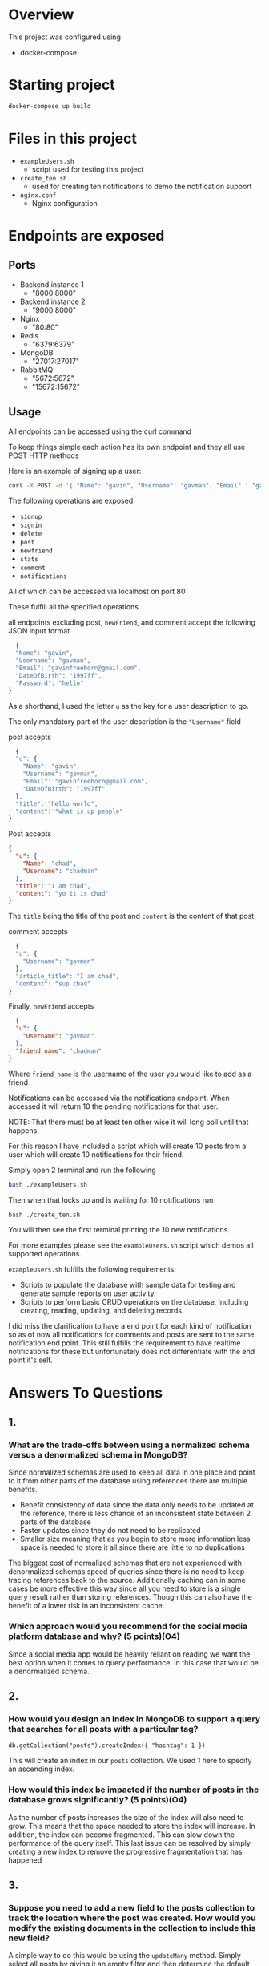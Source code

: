 * Overview
This project was configured using 
- docker-compose

* Starting project
#+begin_src sh
 docker-compose up build  
#+end_src

* Files in this project
- ~exampleUsers.sh~
  - script used for testing this project
- ~create_ten.sh~
  - used for creating ten notifications to demo the notification support
- ~nginx.conf~
  - Nginx configuration

* Endpoints are exposed
** Ports
- Backend instance 1
  - "8000:8000"
-  Backend instance 2
  - "9000:8000"
- Nginx
  - "80:80"
- Redis
  - "6379:6379"
- MongoDB
  - "27017:27017"
- RabbitMQ
  - "5672:5672"
  - "15672:15672"

** Usage
All endpoints can be accessed using the curl command

To keep things simple each action has its own endpoint and they all
use POST HTTP methods

Here is an example of signing up a user:

#+begin_src sh
curl -X POST -d '{ "Name": "gavin", "Username": "gavman", "Email" : "gavinfreeborn@gmail.com",  "DateOfBirth": "1997ff", "Password": "hello" }' "http://localhost:80/signup"
#+end_src

The following operations are exposed:
- ~signup~
- ~signin~
- ~delete~
- ~post~
- ~newfriend~
- ~stats~
- ~comment~
- ~notifications~

All of which can be accessed via localhost on port 80

These fulfill all the specified operations

all endpoints excluding post, ~newFriend~, and comment accept the following JSON input format

#+begin_src js
  {
  "Name": "gavin",
  "Username": "gavman",
  "Email": "gavinfreeborn@gmail.com",
  "DateOfBirth": "1997ff",
  "Password": "hello"
}
#+end_src

As a shorthand, I used the letter ~u~ as the key for a user description to go.

The only mandatory part of the user description is the ~"Username"~ field

post accepts
#+begin_src js
  {
  "u": {
    "Name": "gavin",
    "Username": "gavman",
    "Email": "gavinfreeborn@gmail.com",
    "DateOfBirth": "1997ff"
  },
  "title": "hello world",
  "content": "what is up people"
}
#+end_src

Post accepts
#+begin_src json
{
  "u": {
    "Name": "chad",
    "Username": "chadman"
  },
  "title": "I am chad",
  "content": "yo it is chad"
}  
#+end_src
The ~title~ being the title of the post and ~content~ is the content of that post

comment accepts
#+begin_src js
  {
  "u": {
    "Username": "gavman"
  },
  "article_title": "I am chad",
  "content": "sup chad"
}
#+end_src

Finally, ~newFriend~ accepts
#+begin_src json
  {
  "u": {
    "Username": "gavman"
  },
  "friend_name": "chadman"
}
#+end_src
Where ~friend_name~ is the username of the user you would like to add as a friend

Notifications can be accessed via the notifications endpoint. When
accessed it will return 10 the pending notifications for that user.

NOTE: That there must be at least ten other wise it will long poll until that happens

For this reason I have included a script which will create 10 posts
from a user which will create 10 notifications for their friend.

Simply open 2 terminal and run the following
#+begin_src sh
  bash ./exampleUsers.sh
#+end_src

Then when that locks up and is waiting for 10 notifications run

#+begin_src sh
  bash ./create_ten.sh
#+end_src

You will then see the first terminal printing the 10 new notifications.

For more examples please see the ~exampleUsers.sh~ script which demos
all supported operations.

~exampleUsers.sh~ fulfills the following requirements:
- Scripts to populate the database with sample data for testing and generate sample reports on user activity.
- Scripts to perform basic CRUD operations on the database, including creating, reading, updating, and deleting records.

I did miss the clarification to have a end point for each kind of
notification so as of now all notifications for comments and posts are
sent to the same notification end point. This still fulfills the
requirement to have realtime notifications for these but unfortunately
does not differentiate with the end point it's self.

* Answers To Questions
** 1.
*** What are the trade-offs between using a normalized schema versus a denormalized schema in MongoDB?
Since normalized schemas are used to keep all data in one place and
point to it from other parts of the database using references there
are multiple benefits.
- Benefit consistency of data since the data only needs to be updated
  at the reference, there is less chance of an inconsistent state
  between 2 parts of the database
- Faster updates since they do not need to be replicated
- Smaller size meaning that as you begin to store more information
  less space is needed to store it all since there are little to no duplications

The biggest cost of normalized schemas that are not experienced with
denormalized schemas speed of queries since there is no need to keep
tracing references back to the source. Additionally caching can in
some cases be more effective this way since all you need to store is a
single query result rather than storing references. Though this can
also have the benefit of a lower risk in an inconsistent cache.

*** Which approach would you recommend for the social media platform database and why? (5 points)(O4)
Since a social media app would be heavily reliant on reading we want
the best option when it comes to query performance. In this case that
would be a denormalized schema.
** 2.
*** How would you design an index in MongoDB to support a query that searches for all posts with a particular tag?
#+begin_src 
db.getCollection("posts").createIndex({ "hashtag": 1 })  
#+end_src


This will create an index in our ~posts~ collection. We used 1 here to
specify an ascending index.

*** How would this index be impacted if the number of posts in the database grows significantly? (5 points)(O4)
As the number of posts increases the size of the index will also need
to grow. This means that the space needed to store the index will
increase. In addition, the index can become fragmented. This can slow
down the performance of the query itself. This last issue can be
resolved by simply creating a new index to remove the progressive
fragmentation that has happened
** 3.
*** Suppose you need to add a new field to the posts collection to track the location where the post was created. How would you modify the existing documents in the collection to include this new field?

A simple way to do this would be using the ~updateMany~ method. Simply
select all posts by giving it an empty filter and then determine the
default value you would like to use. The default value will be added
to all existing posts so that future posts can add a location later.

#+begin_src 
db.getCollection("posts").updateMany({}, { $set: { "location": "" } })  
#+end_src


*** What are some potential issues that could arise from this modification? (5points)(O6)
Potential issues that may come up from this modification are backwards
compatibility. Since anything that still creates posts without the
location, the field will begin to continue to create data conflicts
within the system. Indexes will likely need to be recreated. 
** 4.
***  How would you use Redis as a cache for frequently accessed data in the social media platform?
I would use Redis as an aside cache since this is a very read-heavy workload's the best fit for this use case.

In other words, the server would check if the needed data ( in this
case a post ) is in the cache.

If the post is in the cache then we can read that otherwise we get a cache miss and look it up in the DB. After that post is revived we will have that added to the cache for next time.

In addition, we for writing we can add a write-through approach to avoid cache misses even more often
***  What are the benefits and drawbacks of this approach?

The benefit of this approach is we get significantly fewer cache
misses meaning significantly faster reads for the user. In addition,
this also means that we are resilient to a chance miss since the
values are still being stored in the database so if the cache goes
down we still have the data stored.

The biggest drawback to this approach is frequent writes can become
overwhelming to be caching and storing them in the database. However,
since writing is significantly less common than reading in a social
media app this is not enough of a cost not to be worth implementing.


*** How would you handle cache invalidation and cache expiration? (5 points)(O6)

For this use case, I would have the database act as an aside cache
since. One method for invalidation is to invalidate the cache every
time the post has been updated. The expiration time can be handled
using a sliding expiration time. This way each access of a non invalidated cache entry will keep it in the cache to avoid a miss a
little longer.
** 5. 
*** How would you use Kafka or RabbitMQ to handle real-time notifications and messaging between users on the social media platform?

   When a user logs in the backend will create a queue in rabbitmq for
   that user's notifications and listen to them. The front end can
   either use a long polling approach or WebSockets depending on the
   performance deemed necessary. In this case, we will say we can use
   a WebSocket. When the backend receives a new notification on the
   user's queue then it is passed as a notification on that WebSocket.

   An additional, service can be used as a middleman storing all
   notifications passed on these queues in the database in case the
   user is not online. Alternatively, this can be done manually by the
   backend service itself or using RabbitMQ's persistent storage support.

   The backend can simply handle requests for new posts, comments, or
   messages to publish to the associated user's queue.
   
   When a new notification should be sent the backend sends that
   queue. This way if the user is online or logs in relatively soon
   after the notification is published they will receive it in real time.
***  What are the benefits and drawbacks of each messaging system?
A pro of Kafka is its horizontal scalability. It was built from the
ground up to be split across multiple system. It allows a single
topic to be split across multiple partitions, and also the use of a
pull-based model means that Kafka does not need to track the state of
consumers. Finally, Kafka can scale much farther than possible with
RabbitMQ up to millions of messages per second.

One of the biggest benefits of RabbitMQ is its simplicity of it. There
is no zookeeper like in Kafka. RabbitMQ supports one-to-one consumers
while Kafka is only one-to-many. Another benefit of RabbitMQ is the
protocol support Kafka is primarily intended for its proprietary
protocol but RabbitMQ supports multiple messaging protocols.

*** How would you ensure message persistence and replication? (5 points)(O6)
Since you did not specify for which message broker I will assume this
is just for the one I used in the previous part. To ensure persistence
you would need to use the durability support in RabbitMQ to ensure
that the queue will survive crashes.

For per message persistence, we could use a ~deliveryMode~ of 2. This
ensures all messages are stored on disk. However, we can also simply
back up notifications as mentioned before to avoid this issue.

Finally, for replication, we can use a mirrored queue in RabbitMQ.
** 6.
*** In a multi-user environment, how would you handle concurrency control and data consistency between MongoDB and Redis in the social media platform?
Using transactions with MongoDB allows us to ensure a sequence of
transactions was executed successfully before they are
committed. These can be used to ensure control of concurrent DB access is
not an issue. Redis also supports transactions in a similar
way. Alternatively, there are also multiple atomic operations that
Redis supports. If concurrent access becomes a bottleneck the next
best thing to do is use your cache and execute a compare and swap
operation in MongoDB to avoid blocking higher priority operations.

*** What are the benefits and drawbacks of this approach? (5 points)(O4)
While transactions and atomic operations prevent the issue of
concurrent database access of a specific entry they do halt all
operations that need to be performed. Until the transaction has
completed

